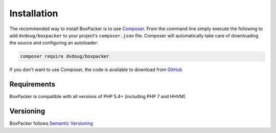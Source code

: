 Installation
============

The recommended way to install BoxPacker is to use `Composer`_. From the command line simply execute the following to add
``dvdoug/boxpacker`` to your project's ``composer.json`` file. Composer will automatically take care of downloading the source
and configuring an autoloader:

.. code::

    composer require dvdoug/boxpacker

If you don't want to use Composer, the code is available to download from `GitHub`_

Requirements
------------
BoxPacker is compatible with all versions of PHP 5.4+ (including PHP 7 and HHVM)

Versioning
----------
BoxPacker follows `Semantic Versioning`_


.. _Composer: https://getcomposer.org
.. _GitHub: https://github.com/dvdoug/BoxPacker/releases
.. _Semantic Versioning: http://semver.org/
